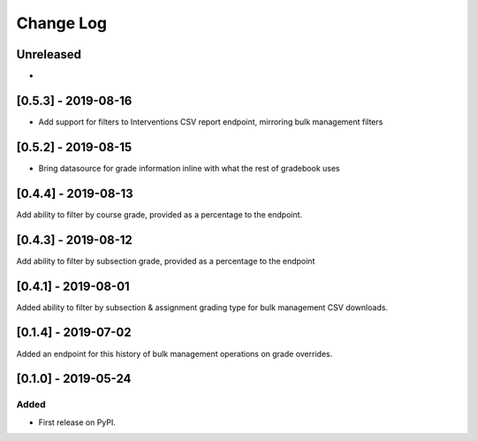 Change Log
----------

..
   All enhancements and patches to bulk_grades will be documented
   in this file.  It adheres to the structure of http://keepachangelog.com/ ,
   but in reStructuredText instead of Markdown (for ease of incorporation into
   Sphinx documentation and the PyPI description).
   
   This project adheres to Semantic Versioning (http://semver.org/).

.. There should always be an "Unreleased" section for changes pending release.

Unreleased
~~~~~~~~~~

*

[0.5.3] - 2019-08-16
~~~~~~~~~~~~~~~~~~~~
* Add support for filters to Interventions CSV report endpoint, mirroring bulk management filters

[0.5.2] - 2019-08-15
~~~~~~~~~~~~~~~~~~~~
* Bring datasource for grade information inline with what the rest of gradebook uses

[0.4.4] - 2019-08-13
~~~~~~~~~~~~~~~~~~~~
Add ability to filter by course grade, provided as a percentage to the endpoint.

[0.4.3] - 2019-08-12
~~~~~~~~~~~~~~~~~~~~
Add ability to filter by subsection grade, provided as a percentage to the endpoint

[0.4.1] - 2019-08-01
~~~~~~~~~~~~~~~~~~~~
Added ability to filter by subsection & assignment grading type for bulk management CSV downloads.

[0.1.4] - 2019-07-02
~~~~~~~~~~~~~~~~~~~~~~~~~~~~~~~~~~~~~~~~~~~~~~~~
Added an endpoint for this history of bulk management operations on grade overrides. 

[0.1.0] - 2019-05-24
~~~~~~~~~~~~~~~~~~~~~~~~~~~~~~~~~~~~~~~~~~~~~~~~

Added
_____

* First release on PyPI.
